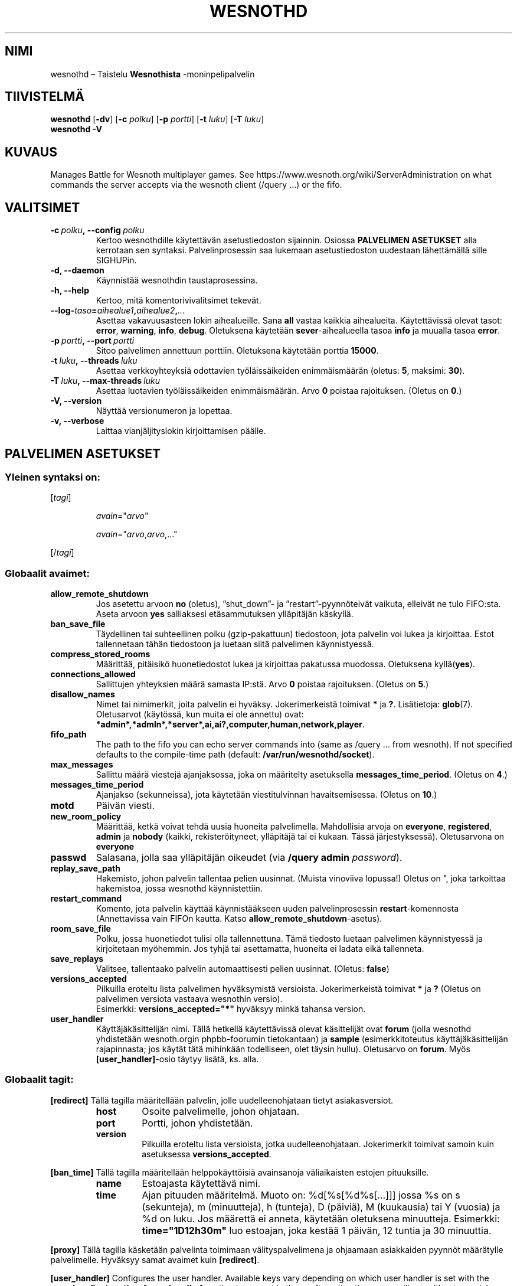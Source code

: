 .\" This program is free software; you can redistribute it and/or modify
.\" it under the terms of the GNU General Public License as published by
.\" the Free Software Foundation; either version 2 of the License, or
.\" (at your option) any later version.
.\"
.\" This program is distributed in the hope that it will be useful,
.\" but WITHOUT ANY WARRANTY; without even the implied warranty of
.\" MERCHANTABILITY or FITNESS FOR A PARTICULAR PURPOSE.  See the
.\" GNU General Public License for more details.
.\"
.\" You should have received a copy of the GNU General Public License
.\" along with this program; if not, write to the Free Software
.\" Foundation, Inc., 51 Franklin Street, Fifth Floor, Boston, MA  02110-1301  USA
.\"
.
.\"*******************************************************************
.\"
.\" This file was generated with po4a. Translate the source file.
.\"
.\"*******************************************************************
.TH WESNOTHD 6 2021 wesnothd "Taistelu Wesnothista \-monipelipalvelin"
.
.SH NIMI
.
wesnothd – Taistelu \fBWesnothista\fP \-moninpelipalvelin
.
.SH TIIVISTELMÄ
.
\fBwesnothd\fP [\|\fB\-dv\fP\|] [\|\fB\-c\fP \fIpolku\fP\|] [\|\fB\-p\fP \fIportti\fP\|] [\|\fB\-t\fP
\fIluku\fP\|] [\|\fB\-T\fP \fIluku\fP\|]
.br
\fBwesnothd\fP \fB\-V\fP
.
.SH KUVAUS
.
Manages Battle for Wesnoth multiplayer games. See
https://www.wesnoth.org/wiki/ServerAdministration on what commands the
server accepts via the wesnoth client (/query ...) or the fifo.
.
.SH VALITSIMET
.
.TP 
\fB\-c\ \fP\fIpolku\fP\fB,\ \-\-config\fP\fI\ polku\fP
Kertoo wesnothdille käytettävän asetustiedoston sijainnin. Osiossa
\fBPALVELIMEN ASETUKSET\fP alla kerrotaan sen syntaksi. Palvelinprosessin saa
lukemaan asetustiedoston uudestaan lähettämällä sille SIGHUPin.
.TP 
\fB\-d, \-\-daemon\fP
Käynnistää wesnothdin taustaprosessina.
.TP 
\fB\-h, \-\-help\fP
Kertoo, mitä komentorivivalitsimet tekevät.
.TP 
\fB\-\-log\-\fP\fItaso\fP\fB=\fP\fIaihealue1\fP\fB,\fP\fIaihealue2\fP\fB,\fP\fI...\fP
Asettaa vakavuusasteen lokin aihealueille. Sana \fBall\fP vastaa kaikkia
aihealueita. Käytettävissä olevat tasot: \fBerror\fP,\ \fBwarning\fP,\ \fBinfo\fP,\ \fBdebug\fP. Oletuksena käytetään \fBsever\fP\-aihealueella tasoa \fBinfo\fP ja
muualla tasoa \fBerror\fP.
.TP 
\fB\-p\ \fP\fIportti\fP\fB,\ \-\-port\fP\fI\ portti\fP
Sitoo palvelimen annettuun porttiin. Oletuksena käytetään porttia \fB15000\fP.
.TP 
\fB\-t\ \fP\fIluku\fP\fB,\ \-\-threads\fP\fI\ luku\fP
Asettaa verkkoyhteyksiä odottavien työläissäikeiden enimmäismäärän (oletus:
\fB5\fP,\ maksimi:\ \fB30\fP).
.TP 
\fB\-T\ \fP\fIluku\fP\fB,\ \-\-max\-threads\fP\fI\ luku\fP
Asettaa luotavien työläissäikeiden enimmäismäärän. Arvo \fB0\fP poistaa
rajoituksen. (Oletus on \fB0\fP.)
.TP 
\fB\-V, \-\-version\fP
Näyttää versionumeron ja lopettaa.
.TP 
\fB\-v, \-\-verbose\fP
Laittaa vianjäljityslokin kirjoittamisen päälle.
.
.SH "PALVELIMEN ASETUKSET"
.
.SS "Yleinen syntaksi on:"
.
.P
[\fItagi\fP]
.IP
\fIavain\fP="\fIarvo\fP"
.IP
\fIavain\fP="\fIarvo\fP,\fIarvo\fP,..."
.P
[/\fItagi\fP]
.
.SS "Globaalit avaimet:"
.
.TP 
\fBallow_remote_shutdown\fP
Jos asetettu arvoon \fBno\fP (oletus), ”shut_down”\- ja ”restart”\-pyynnöteivät
vaikuta, elleivät ne tulo FIFO:sta. Aseta arvoon \fByes\fP salliaksesi
etäsammutuksen ylläpitäjän käskyllä.
.TP 
\fBban_save_file\fP
Täydellinen tai suhteellinen polku (gzip\-pakattuun) tiedostoon, jota
palvelin voi lukea ja kirjoittaa. Estot tallennetaan tähän tiedostoon ja
luetaan siitä palvelimen käynnistyessä.
.TP 
\fBcompress_stored_rooms\fP
Määrittää, pitäisikö huonetiedostot lukea ja kirjoittaa pakatussa
muodossa. Oletuksena kyllä(\fByes\fP).
.TP 
\fBconnections_allowed\fP
Sallittujen yhteyksien määrä samasta IP:stä. Arvo \fB0\fP poistaa
rajoituksen. (Oletus on \fB5\fP.)
.TP 
\fBdisallow_names\fP
Nimet tai nimimerkit, joita palvelin ei hyväksy. Jokerimerkeistä toimivat
\fB*\fP ja \fB?\fP. Lisätietoja: \fBglob\fP(7). Oletusarvot (käytössä, kun muita ei
ole annettu) ovat:
\fB*admin*,*admln*,*server*,ai,ai?,computer,human,network,player\fP.
.TP 
\fBfifo_path\fP
The path to the fifo you can echo server commands into (same as /query
\&... from wesnoth).  If not specified defaults to the compile\-time path
(default: \fB/var/run/wesnothd/socket\fP).
.TP 
\fBmax_messages\fP
Sallittu määrä viestejä ajanjaksossa, joka on määritelty asetuksella
\fBmessages_time_period\fP. (Oletus on \fB4\fP.)
.TP 
\fBmessages_time_period\fP
Ajanjakso (sekunneissa), jota käytetään viestitulvinnan
havaitsemisessa. (Oletus on \fB10\fP.)
.TP 
\fBmotd\fP
Päivän viesti.
.TP 
\fBnew_room_policy\fP
Määrittää, ketkä voivat tehdä uusia huoneita palvelimella. Mahdollisia
arvoja on \fBeveryone\fP, \fBregistered\fP, \fBadmin\fP ja \fBnobody\fP (kaikki,
rekisteröityneet, ylläpitäjä tai ei kukaan. Tässä
järjestyksessä). Oletusarvona on \fBeveryone\fP
.TP 
\fBpasswd\fP
Salasana, jolla saa ylläpitäjän oikeudet (via \fB/query admin \fP\fIpassword\fP).
.TP 
\fBreplay_save_path\fP
Hakemisto, johon palvelin tallentaa pelien uusinnat. (Muista vinoviiva
lopussa!) Oletus on \*(rq, joka tarkoittaa hakemistoa, jossa wesnothd
käynnistettiin.
.TP 
\fBrestart_command\fP
Komento, jota palvelin käyttää käynnistääkseen uuden palvelinprosessin
\fBrestart\fP\-komennosta (Annettavissa vain FIFOn kautta. Katso
\fBallow_remote_shutdown\fP\-asetus).
.TP 
\fBroom_save_file\fP
Polku, jossa huonetiedot tulisi olla tallennettuna. Tämä tiedosto luetaan
palvelimen käynnistyessä ja kirjoitetaan myöhemmin. Jos tyhjä tai
asettamatta, huoneita ei ladata eikä tallenneta.
.TP 
\fBsave_replays\fP
Valitsee, tallentaako palvelin automaattisesti pelien uusinnat. (Oletus:
\fBfalse\fP)
.TP 
\fBversions_accepted\fP
Pilkuilla eroteltu lista palvelimen hyväksymistä versioista. Jokerimerkeistä
toimivat \fB*\fP ja \fB?\fP (Oletus on palvelimen versiota vastaava wesnothin
versio).
.br
Esimerkki: \fBversions_accepted="*"\fP hyväksyy minkä tahansa version.
.TP 
\fBuser_handler\fP
Käyttäjäkäsittelijän nimi. Tällä hetkellä käytettävissä olevat käsittelijät
ovat \fBforum\fP (jolla wesnothd yhdistetään wesnoth.orgin phpbb\-foorumin
tietokantaan) ja \fBsample\fP (esimerkkitoteutus käyttäjäkäsittelijän
rajapinnasta; jos käytät tätä mihinkään todelliseen, olet täysin
hullu). Oletusarvo on \fBforum\fP. Myös \fB[user_handler]\fP\-osio täytyy lisätä,
ks. alla.
.
.SS "Globaalit tagit:"
.
.P
\fB[redirect]\fP Tällä tagilla määritellään palvelin, jolle uudelleenohjataan
tietyt asiakasversiot.
.RS
.TP 
\fBhost\fP
Osoite palvelimelle, johon ohjataan.
.TP 
\fBport\fP
Portti, johon yhdistetään.
.TP 
\fBversion\fP
Pilkuilla eroteltu lista versioista, jotka uudelleenohjataan. Jokerimerkit
toimivat samoin kuin asetuksessa \fBversions_accepted\fP.
.RE
.P
\fB[ban_time]\fP Tällä tagilla määritellään helppokäyttöisiä avainsanoja
väliaikaisten estojen pituuksille.
.RS
.TP 
\fBname\fP
Estoajasta käytettävä nimi.
.TP 
\fBtime\fP
Ajan pituuden määritelmä. Muoto on: %d[%s[%d%s[...]]] jossa %s on s
(sekunteja), m (minuutteja), h (tunteja), D (päiviä), M (kuukausia) tai Y
(vuosia) ja %d on luku. Jos määrettä ei anneta, käytetään oletuksena
minuutteja. Esimerkki: \fBtime="1D12h30m"\fP luo estoajan, joka kestää 1
päivän, 12 tuntia ja 30 minuuttia.
.RE
.P
\fB[proxy]\fP Tällä tagilla käsketään palvelinta toimimaan välityspalvelimena
ja ohjaamaan asiakkaiden pyynnöt määrätylle palvelimelle. Hyväksyy samat
avaimet kuin \fB[redirect]\fP.
.RE
.P
\fB[user_handler]\fP Configures the user handler. Available keys vary depending
on which user handler is set with the \fBuser_handler\fP key. If no
\fB[user_handler]\fP section is present in the configuration the server will
run without any nick registration service. All additional tables that are
needed for the \fBforum_user_handler\fP to function can be found in
table_definitions.sql in the Wesnoth source repository.
.RS
.TP 
\fBdb_host\fP
(user_handler=forum) Tietokantapalvelimen konenimi.
.TP 
\fBdb_name\fP
(user_handler=forum) Tietokannan nimi.
.TP 
\fBdb_user\fP
(user_handler=forum) Käyttäjänimi, jolla kirjaudutaan tietokantaan.
.TP 
\fBdb_password\fP
(user_handler=forum) Kyseisen käyttäjän salasana.
.TP 
\fBdb_users_table\fP
(user_handler=forum) Taulun nimi, johon phpbb\-foorumisi tallentaa
käyttäjädatansa. Todennäköisimmin tämä on <tauluetuliite>_users
(esim. phpbb3_users).
.TP 
\fBdb_extra_table\fP
(for user_handler=forum) The name of the table in which wesnothd will save
its own data about users. You will have to create this table manually.
.TP 
\fBdb_game_info_table\fP
(for user_handler=forum) The name of the table in which wesnothd will save
its own data about games.
.TP 
\fBdb_game_player_info_table\fP
(for user_handler=forum) The name of the table in which wesnothd will save
its own data about the players in a game.
.TP 
\fBdb_game_modification_info_table\fP
(for user_handler=forum) The name of the table in which wesnothd will save
its own data about the modifications used in a game.
.TP 
\fBdb_user_group_table\fP
(for user_handler=forum) The name of the table in which your phpbb forums
saves its user group data. Most likely this will be
<table\-prefix>_user_group (e.g. phpbb3_user_group).
.TP 
\fBmp_mod_group\fP
(for user_handler=forum) The ID of the forum group to be considered as
having moderation authority.
.TP 
\fBuser_expiration\fP
(user_handler=sample) Aika, jonka kuluttua rekisteröity nimimerkki vanhenee
(päivissä).
.RE
.P
\fB[mail]\fP Säätää asetukset SMTP\-palvelimelle, jonka kautta
käyttäjäkäsittelijä voi lähettää postia. Tällä hetkellä vain
esimerkkikäsittelijän käytössä.
.RS
.TP 
\fBserver\fP
Postipalvelimesi konenimi.
.TP 
\fBusername\fP
Käyttäjänimi, jolla kirjaudutaan postipalvelimelle.
.TP 
\fBpassword\fP
Kyseisen käyttäjän salasana.
.TP 
\fBfrom_address\fP
Postisi vastausosoite.
.TP 
\fBmail_port\fP
Portti, jota postipalvelimesi käyttää. Oletus on 25.
.
.SH PALUUKOODI
.
Jos palvelin suljettiin kunnolla, normaali paluukoodi on 0. Paluukoodi 2
tarkoittaa virhettä komentorivillä annetussa komennossa.
.
.SH TEKIJÄT
.
Kirjoittanut David White <davidnwhite@verizon.net>. Muokannut Nils
Kneuper <crazy\-ivanovic@gmx.net>, ott <ott@gaon.net>,
Soliton <soliton.de@gmail.com> ja Thomas Baumhauer
<thomas.baumhauer@gmail.com>. Tämän manuaalin alkuperäisversion
kirjoitti Cyril Bouthors <cyril@bouthors.org>.
Suomentanut Wesnothin suomennosryhmä
(http://www.wesnoth.org/wiki/FinnishTranslation).
.br
Visit the official homepage: https://www.wesnoth.org/
.
.SH TEKIJÄNOIKEUS
.
Copyright \(co 2003\-2021 David White <davidnwhite@verizon.net>
.br
This is Free Software; this software is licensed under the GPL version 2, as
published by the Free Software Foundation.  There is NO warranty; not even
for MERCHANTABILITY or FITNESS FOR A PARTICULAR PURPOSE.
.
.SH "KATSO MYÖS"
.
\fBwesnoth\fP(6)
